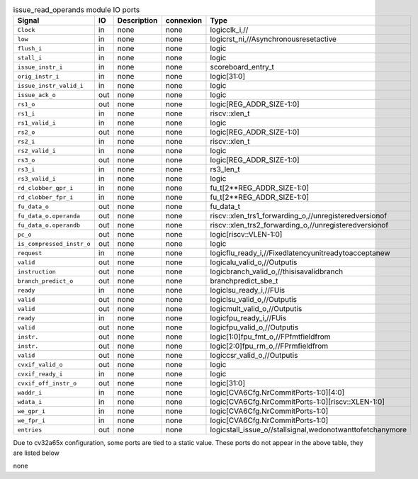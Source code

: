 ..
   Copyright 2024 Thales DIS France SAS
   Licensed under the Solderpad Hardware License, Version 2.1 (the "License");
   you may not use this file except in compliance with the License.
   SPDX-License-Identifier: Apache-2.0 WITH SHL-2.1
   You may obtain a copy of the License at https://solderpad.org/licenses/

   Original Author: Jean-Roch COULON - Thales

.. _CVA6_issue_read_operands_ports:

.. list-table:: issue_read_operands module IO ports
   :header-rows: 1

   * - Signal
     - IO
     - Description
     - connexion
     - Type

   * - ``Clock``
     - in
     - none
     - none
     - logicclk_i,//

   * - ``low``
     - in
     - none
     - none
     - logicrst_ni,//Asynchronousresetactive

   * - ``flush_i``
     - in
     - none
     - none
     - logic

   * - ``stall_i``
     - in
     - none
     - none
     - logic

   * - ``issue_instr_i``
     - in
     - none
     - none
     - scoreboard_entry_t

   * - ``orig_instr_i``
     - in
     - none
     - none
     - logic[31:0]

   * - ``issue_instr_valid_i``
     - in
     - none
     - none
     - logic

   * - ``issue_ack_o``
     - out
     - none
     - none
     - logic

   * - ``rs1_o``
     - out
     - none
     - none
     - logic[REG_ADDR_SIZE-1:0]

   * - ``rs1_i``
     - in
     - none
     - none
     - riscv::xlen_t

   * - ``rs1_valid_i``
     - in
     - none
     - none
     - logic

   * - ``rs2_o``
     - out
     - none
     - none
     - logic[REG_ADDR_SIZE-1:0]

   * - ``rs2_i``
     - in
     - none
     - none
     - riscv::xlen_t

   * - ``rs2_valid_i``
     - in
     - none
     - none
     - logic

   * - ``rs3_o``
     - out
     - none
     - none
     - logic[REG_ADDR_SIZE-1:0]

   * - ``rs3_i``
     - in
     - none
     - none
     - rs3_len_t

   * - ``rs3_valid_i``
     - in
     - none
     - none
     - logic

   * - ``rd_clobber_gpr_i``
     - in
     - none
     - none
     - fu_t[2**REG_ADDR_SIZE-1:0]

   * - ``rd_clobber_fpr_i``
     - in
     - none
     - none
     - fu_t[2**REG_ADDR_SIZE-1:0]

   * - ``fu_data_o``
     - out
     - none
     - none
     - fu_data_t

   * - ``fu_data_o.operanda``
     - out
     - none
     - none
     - riscv::xlen_trs1_forwarding_o,//unregisteredversionof

   * - ``fu_data_o.operandb``
     - out
     - none
     - none
     - riscv::xlen_trs2_forwarding_o,//unregisteredversionof

   * - ``pc_o``
     - out
     - none
     - none
     - logic[riscv::VLEN-1:0]

   * - ``is_compressed_instr_o``
     - out
     - none
     - none
     - logic

   * - ``request``
     - in
     - none
     - none
     - logicflu_ready_i,//Fixedlatencyunitreadytoacceptanew

   * - ``valid``
     - out
     - none
     - none
     - logicalu_valid_o,//Outputis

   * - ``instruction``
     - out
     - none
     - none
     - logicbranch_valid_o,//thisisavalidbranch

   * - ``branch_predict_o``
     - out
     - none
     - none
     - branchpredict_sbe_t

   * - ``ready``
     - in
     - none
     - none
     - logiclsu_ready_i,//FUis

   * - ``valid``
     - out
     - none
     - none
     - logiclsu_valid_o,//Outputis

   * - ``valid``
     - out
     - none
     - none
     - logicmult_valid_o,//Outputis

   * - ``ready``
     - in
     - none
     - none
     - logicfpu_ready_i,//FUis

   * - ``valid``
     - out
     - none
     - none
     - logicfpu_valid_o,//Outputis

   * - ``instr.``
     - out
     - none
     - none
     - logic[1:0]fpu_fmt_o,//FPfmtfieldfrom

   * - ``instr.``
     - out
     - none
     - none
     - logic[2:0]fpu_rm_o,//FPrmfieldfrom

   * - ``valid``
     - out
     - none
     - none
     - logiccsr_valid_o,//Outputis

   * - ``cvxif_valid_o``
     - out
     - none
     - none
     - logic

   * - ``cvxif_ready_i``
     - in
     - none
     - none
     - logic

   * - ``cvxif_off_instr_o``
     - out
     - none
     - none
     - logic[31:0]

   * - ``waddr_i``
     - in
     - none
     - none
     - logic[CVA6Cfg.NrCommitPorts-1:0][4:0]

   * - ``wdata_i``
     - in
     - none
     - none
     - logic[CVA6Cfg.NrCommitPorts-1:0][riscv::XLEN-1:0]

   * - ``we_gpr_i``
     - in
     - none
     - none
     - logic[CVA6Cfg.NrCommitPorts-1:0]

   * - ``we_fpr_i``
     - in
     - none
     - none
     - logic[CVA6Cfg.NrCommitPorts-1:0]

   * - ``entries``
     - out
     - none
     - none
     - logicstall_issue_o//stallsignal,wedonotwanttofetchanymore

Due to cv32a65x configuration, some ports are tied to a static value. These ports do not appear in the above table, they are listed below

none
